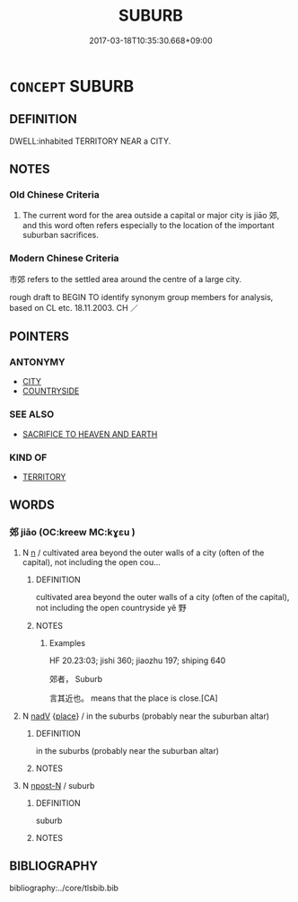 # -*- mode: mandoku-tls-view -*-
#+TITLE: SUBURB
#+DATE: 2017-03-18T10:35:30.668+09:00        
#+STARTUP: content
* =CONCEPT= SUBURB
:PROPERTIES:
:CUSTOM_ID: uuid-519d9f60-de87-4384-8af8-3069c914135d
:SYNONYM+:  RESIDENTIAL AREA
:SYNONYM+:  DORMITORY AREA
:SYNONYM+:  BEDROOM COMMUNITY
:SYNONYM+:  COMMUTERSHED
:SYNONYM+:  COMMUTER BELT
:SYNONYM+:  EXURB
:SYNONYM+:  (SUBURBS) SUBURBIA
:SYNONYM+:  THE BURBS
:TR_ZH: 市郊
:END:
** DEFINITION

DWELL:inhabited TERRITORY NEAR a CITY.

** NOTES

*** Old Chinese Criteria
1. The current word for the area outside a capital or major city is jiāo 郊, and this word often refers especially to the location of the important suburban sacrifices.

*** Modern Chinese Criteria
市郊 refers to the settled area around the centre of a large city.

rough draft to BEGIN TO identify synonym group members for analysis, based on CL etc. 18.11.2003. CH ／

** POINTERS
*** ANTONYMY
 - [[tls:concept:CITY][CITY]]
 - [[tls:concept:COUNTRYSIDE][COUNTRYSIDE]]

*** SEE ALSO
 - [[tls:concept:SACRIFICE TO HEAVEN AND EARTH][SACRIFICE TO HEAVEN AND EARTH]]

*** KIND OF
 - [[tls:concept:TERRITORY][TERRITORY]]

** WORDS
   :PROPERTIES:
   :VISIBILITY: children
   :END:
*** 郊 jiāo (OC:kreew MC:kɣɛu )
:PROPERTIES:
:CUSTOM_ID: uuid-437d505c-0cea-4eea-aa4c-2d512bf69d21
:Char+: 郊(163,6/9) 
:GY_IDS+: uuid-0c507e12-0fcc-40d6-a4ce-c503f7af4920
:PY+: jiāo     
:OC+: kreew     
:MC+: kɣɛu     
:END: 
**** N [[tls:syn-func::#uuid-8717712d-14a4-4ae2-be7a-6e18e61d929b][n]] / cultivated area beyond the outer walls of a city (often of the capital), not including the open cou...
:PROPERTIES:
:CUSTOM_ID: uuid-7772d832-2746-42d9-9629-0ba8ab005154
:END:
****** DEFINITION

cultivated area beyond the outer walls of a city (often of the capital), not including the open countryside yě 野

****** NOTES

******* Examples
HF 20.23:03; jishi 360; jiaozhu 197; shiping 640

 郊者， Suburb 

 言其近也。 means that the place is close.[CA]

**** N [[tls:syn-func::#uuid-91666c59-4a69-460f-8cd3-9ddbff370ae5][nadV]] {[[tls:sem-feat::#uuid-8f360c6f-89f6-4bc5-a698-5433c407d3b2][place]]} / in the suburbs (probably near the suburban altar)
:PROPERTIES:
:CUSTOM_ID: uuid-1de0d876-7db4-45a3-ab9c-d5b55c41865a
:WARRING-STATES-CURRENCY: 3
:END:
****** DEFINITION

in the suburbs (probably near the suburban altar)

****** NOTES

**** N [[tls:syn-func::#uuid-9fda0181-1777-4402-a30f-1a136ab5fde1][npost-N]] / suburb
:PROPERTIES:
:CUSTOM_ID: uuid-a2edf515-d0e4-4827-8749-edc489e82ec1
:END:
****** DEFINITION

suburb

****** NOTES

** BIBLIOGRAPHY
bibliography:../core/tlsbib.bib

